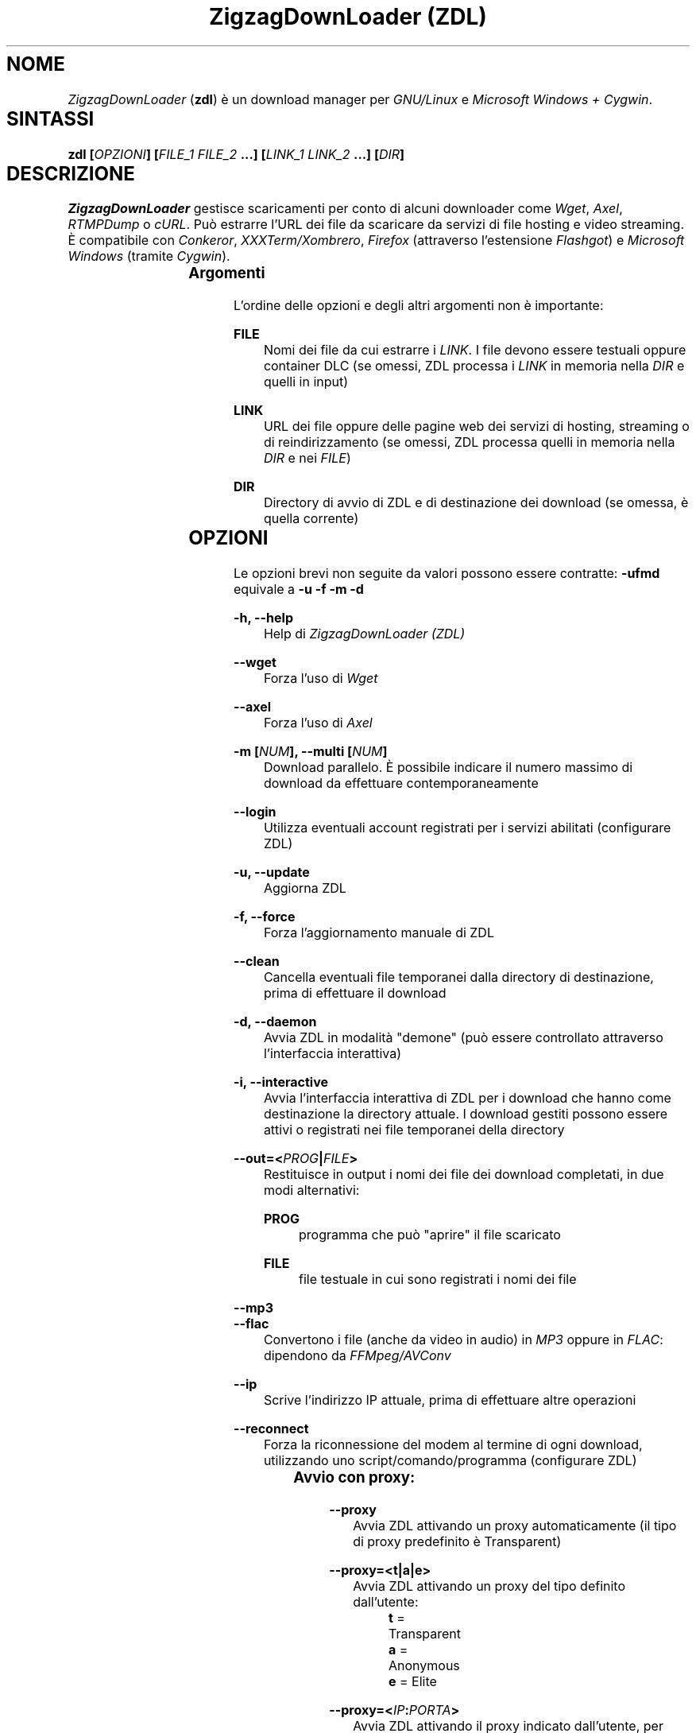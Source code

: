 .TH "ZigzagDownLoader (ZDL)" "1" "Fri Feb 13 22:59:18 2015" "GNU" "User Commands"
.SH NOME\	
\fIZigzagDownLoader\fP (\fBzdl\fP) è un download manager per \fIGNU/Linux\fP e \fIMicrosoft Windows + Cygwin\fP.\


.SH SINTASSI\	
\fBzdl [\fP\fIOPZIONI\fP\fB] [\fP\fIFILE_1\fP\fB \fP\fIFILE_2\fP\fB \&...] [\fP\fILINK_1\fP\fB \fP\fILINK_2\fP\fB \&...] [\fP\fIDIR\fP\fB] \fP

 
.SH DESCRIZIONE\	
\fIZigzagDownLoader\fP gestisce scaricamenti per conto di alcuni downloader come \fIWget\fP, \fIAxel\fP, \fIRTMPDump\fP o \fIcURL\fP\&. Può estrarre l'URL dei file da scaricare da servizi di file hosting e video streaming. È compatibile con \fIConkeror\fP, \fIXXXTerm/Xombrero\fP, \fIFirefox\fP (attraverso l'estensione \fIFlashgot\fP) e \fIMicrosoft Windows\fP (tramite \fICygwin\fP).

.SS Argomenti\	
L'ordine delle opzioni e degli altri argomenti non è importante:


.RS 5

.RS -5
\fBFILE\fP
.RS 5
Nomi dei file da cui estrarre i \fILINK\fP\&. I file devono essere testuali oppure container DLC (se omessi, ZDL processa i \fILINK\fP in memoria nella \fIDIR\fP e quelli in input)

.RS -5
\fBLINK\fP
.RS 5
URL dei file oppure delle pagine web dei servizi di hosting, streaming o di reindirizzamento (se omessi, ZDL processa quelli in memoria nella \fIDIR\fP e nei \fIFILE\fP)

.RS -5
\fBDIR\fP
.RS 5
Directory di avvio di ZDL e di destinazione dei download (se omessa, è quella corrente)


.RS -5


.SH OPZIONI\	
Le opzioni brevi non seguite da valori possono essere contratte: 
\fB-ufmd\fP equivale a \fB-u\fP \fB-f\fP \fB-m\fP \fB-d\fP


.RS 5

.RS -5
\fB-h, --help\fP
.RS 5
Help di \fIZigzagDownLoader (ZDL)\fP

.RS -5
\fB--wget                  \fP
.RS 5
Forza l'uso di \fIWget\fP

.RS -5
\fB--axel\fP
.RS 5
Forza l'uso di \fIAxel\fP

.RS -5
\fB-m [\fP\fINUM\fP\fB], --multi [\fP\fINUM\fP\fB]\fP
.RS 5
Download parallelo\&. È possibile indicare il numero massimo di download da effettuare contemporaneamente 

.RS -5
\fB--login\fP
.RS 5
Utilizza eventuali account registrati per i servizi abilitati (configurare ZDL)

.RS -5
\fB-u, --update\fP
.RS 5
Aggiorna ZDL

.RS -5
\fB-f, --force\fP
.RS 5
Forza l'aggiornamento manuale di ZDL


.RS -5
\fB--clean\fP
.RS 5
Cancella eventuali file temporanei dalla directory di destinazione, prima di effettuare il download 

.RS -5
\fB-d, --daemon\fP
.RS 5
Avvia ZDL in modalità "demone" (può essere controllato attraverso l'interfaccia interattiva) 

.RS -5
\fB-i, --interactive\fP
.RS 5
Avvia l'interfaccia interattiva di ZDL per i download che hanno come destinazione la directory attuale\&. I download gestiti possono essere attivi o registrati nei file temporanei della directory

.RS -5
\fB--out=<\fP\fIPROG\fP\fB|\fP\fIFILE\fP\fB>\fP
.RS 5
Restituisce in output i nomi dei file dei download completati, in due modi alternativi: 


.RS 5

.RS -5
\fBPROG \fP
.RS 5
programma che può "aprire" il file scaricato

.RS -5
\fBFILE\fP
.RS 5
file testuale in cui sono registrati i nomi dei file

.RS -5


.RS -5
\fB--mp3\fP
.RS 5
.RS -5
\fB--flac\fP
.RS 5
Convertono i file (anche da video in audio) in \fIMP3\fP oppure in \fIFLAC\fP: dipendono da \fIFFMpeg/AVConv\fP
                                
.RS -5
\fB--ip\fP
.RS 5
Scrive l'indirizzo IP attuale, prima di effettuare altre operazioni

.RS -5
\fB--reconnect\fP
.RS 5
Forza la riconnessione del modem al termine di ogni download, utilizzando uno script/comando/programma (configurare ZDL)
                         

.RS -5


.SS Avvio con proxy:\	

.RS 5


.RS -5
\fB--proxy\fP
.RS 5
Avvia ZDL attivando un proxy automaticamente (il tipo di proxy predefinito è Transparent) 

.RS -5
\fB--proxy=<t|a|e>\fP
.RS 5
Avvia ZDL attivando un proxy del tipo definito dall'utente:


.RS 5

.RS 0
.IP "\fI \fP" 2 
\fBt\fP = Transparent

.RS 0
.IP "\fI \fP" 2 
\fBa\fP = Anonymous

.RS 0
.IP "\fI \fP" 2
\fBe\fP = Elite

.RS -5

	
.RS -5
\fB--proxy=<\fP\fIIP\fP\fB:\fP\fIPORTA\fP\fB>\fP
.RS 5
Avvia ZDL attivando il proxy indicato dall'utente, per l'intera durata del download (il proxy viene sostituito automaticamente solo per i link dei servizi abilitati che necessitano di un nuovo indirizzo IP) 


.RS -5



.SS Configurazione:\	

.RS 5


.RS -5
\fB-c, --configure		\fP
.RS 5
Interfaccia di configurazione di ZDL, permette anche di salvare eventuali account dei servizi di hosting

.RS -5
\fB--stream [PARAMETRI] [--noXterm]\fP
.RS 5
Per scaricare lo stream incorporando ZDL in nuovi script, il modello generico dei parametri per le componenti aggiuntive (rispettare l'ordine): 


.RS -5


.SH PANORAMICA\	

.SS Servizi\	
ZDL è abilitato per il download da ogni tipo di link valido, compresi lo stream video (da Youtube, Nowvideo, Dailymotion\&...) per mezzo di estensioni dei browser, ed i file condivisi attraverso i seguenti servizi di hosting e di streaming, direttamente dal link (bypassando il player delle pagine web):


.RS 5



.RS -5
\fBVideo in streaming saltando il player del browser:\fP
.RS 5
Akstream, Dailymotion, Exashare, Fastvideo, Junkyvideo (HD), Metacafe, Movshare, Nowvideo, Portalevideo.unimi.it, Putstream, Rai.tv, Rapidvideo, Shortlink, Sockshare (HD), Speedvideo, Streamin (RTMP), Thevideo, Tvdigit.it, Videowood, Vidhappy (RTMP), Vimeo (HD), VK (HD), Youtube, Zinwa (RTMP)


.RS -5
\fBFile hosting:\fP
.RS 5
Billionuploads, Cloudzilla, Cyberlocker, Easybytez, Glumbouploads, Junkyvideo (HD), Likeupload, Mediafire, Nowdownload, Rapidshare, Shortlink, Sockshare (HD), Thevideo, Tusfiles, Uload e, dopo aver risolto il captcha e generato il link, anche Sharpfile, Depositfiles ed altri servizi


.RS -5
\fBTutti i file scaricabili con le seguenti estensioni dei browser:\fP
.RS 5
\fIFlashgot\fP di \fIFirefox/Iceweasel/Icecat\fP, funzione \fBM-x zdl\fP di \fIConkeror\fP e script \fBzdl-xterm\fP (\fIXXXTerm/Xombrero\fP e altri)


.RS -5



.SS Avvio\	
ZDL può essere avviato in diversi modi:


.RS 5

.RS -5
\fBA) Per immettere link e avviare nuovi download:\fP
.RS 5


.RS 5

.RS 0
.IP "\fI1.\fP" 3
generando automaticamente la lista dei link per il download:


.RS 5

.RS 0
.IP "\fI-\fP" 2
apri un terminale ed entra nella directory che dovrà contenere i file scaricati

.RS 0
.IP "\fI-\fP" 2
avvia ZDL digitando il comando seguito da eventuali opzioni 

.RS 0
.IP "\fI-\fP" 2 
copia i link dei file da scaricare e incollali nel terminale (vai a capo dopo ogni link)

.RS 0
.IP "\fI-\fP" 2
premi la chiocciolina "@"


.RS -5


.RS 0
.IP "\fI2.\fP" 3
Utilizzando uno o più file preparati con un editor di testi (andare a capo dopo ogni link) e raggiungibili dalla directory di destinazione (indica un path valido):


.RS 5

.RS 0
.IP "\fI-\fP" 2
apri un terminale ed entra nella directory che dovrà contenere i file scaricati (in alternativa, puoi indicare a \fIZDL\fP la directory di lavoro)

.RS 0
.IP "\fI-\fP" 2
digita il comando \fBzdl\fP seguito dai nomi dei file che contengono la lista dei link: \fBzdl path/file_1 path/file_2 \&..\&. path/file_n\fP

.RS -5


.RS 0
.IP "\fI3.\fP" 3
Indicando direttamente a ZDL i link da processare (se link validi dovessero essere dichiarati non validi, prova con il modo \fI1\fP):
\fBzdl link_1 link_2 \&..\&. link_n\fP

.RS 0
.IP "\fI4.\fP" 3
Dal browser web, attraverso l'uso di componenti aggiuntive (\fIFlashgot\fP per \fIFirefox\fP, lo script \fBzdl-xterm\fP, il comando \fBzdl\fP di Conkeror, \&...), allo scopo di catturare e salvare lo stream di un video o un altro file di qualsiasi tipo\&. 

.RS 0
.IP "\fI5.\fP" 3
In modalità "demone"

.RS -5


I file, la directory di lavoro e i link possono essere immessi in qualsiasi ordine\&. Tutti i link degli input sono salvati nel file \fIlinks.txt\fP, nella directory di destinazione. 

.RS -5
\fBB) Per gestire download già avviati nelle modalità "non interattiva" e "demone":\fP
.RS 5
avviando la modalità interattiva in due modi:


.RS 5

.RS 0
.IP "\fI1.\fP" 3
in console dalla directory di destinazione dei download, con il comando \fBzdl -i\fP oppure \fBzdl --interactive\fP

.RS 0
.IP "\fI2.\fP" 3
nella modalità "non interattiva" (standard), digitando il tasto \fBi\fP

.RS -5


.RS -5




.SS Arresto\	
ZDL può essere fermato in diversi modi:

.RS 5

.RS 0
.IP "\fI*\fP" 2 
Se i download sono gestiti dalla modalità "non interattiva"/standard:


.RS 5

.RS 0
.IP "\fI1.\fP" 3
digitando \fBControl+c\fP (in questo caso saranno interrotti anche i download di \fIAxel\fP)

.RS 0
.IP "\fI2.\fP" 3
digitando il tasto \fBq\fP (tutti i download già avviati nella directory corrente con \fIWget\fP e \fIAxel\fP non saranno interrotti, ma non verranno più gestiti da ZDL)

.RS -5


.RS 0
.IP "\fI*\fP" 2 
Se i download sono gestiti dalla modalità "demone": 
attraverso la modalità interattiva \fBzdl -i\fP avviata nella directory gestita dal demone, digitando il tasto di uscita "Quit" (in maiuscolo): \fBQ\fP (in questo caso i download avviati con \fIAxel\fP e \fIWget\fP non sarano interrotti, ma non verranno gestiti da ZDL a meno che non sia riavviato per gestire gli stessi download)

.RS -5




.SS Software consigliati\	

.RS 5


.RS -5
\fBAxel                            \fP
.RS 5
Acceleratore di download



.RS -5
\fBFFmpeg/AVConv\fP
.RS 5
Convertitore per MP3/FLAC


.RS -5
\fBcURL e RTMPDump\fP
.RS 5
Downloader per i servizi RTMP       


.RS -5
\fBXTerm\fP
.RS 5
Terminale grafico predefinito per GNU/Linux


.RS -5
\fBFlashgot\fP
.RS 5
Estensione di Firefox/Iceweasel/Icecat

.RS -5



.SS ZDL è compatibile con: 	

.RS 5




.RS -5
\fBFirefox/Iceweasel/Icecat\fP
.RS 5
Attraverso l'estensione \fIFlashgot\fP



.RS -5
\fBXXXTerm/Xombrero\fP
.RS 5
Script \fIzdl-xterm\fP in \fI/usr/local/bin\fP


.RS -5
\fBConkeror\fP
.RS 5
Funzione \fBM-x zdl\fP autoinstallata


.RS -5



.SS Dipendenze per Windows: 	

.RS 5

.RS -5
\fBCygwin (x86 32-bit)\fP
.RS 5
Distribuzione per il porting di software di sistemi POSIX su Microsoft Windows

.RS -5
\fBWget\fP
.RS 5
Downloader principale di ZDL, da installare su Cygwin


.RS -5



.SH MANUALI	
Oltre alla presente guida, puoi consultare:

.RS 5

.RS -5
\fBinfo zdl\fP
.RS 5
Documentazione ipertestuale che puoi leggere più comodamente usando \fIpinfo\fP oppure \fIEmacs\fP

.RS -5
\fBhttp://nongnu.org/zdl\fP
.RS 5
Sito web di \fIZigzagDownLoader\fP

.RS -5



.SH FILE	
I file di configurazione si trovano in \fI$HOME/.zdl/\fP\&. In particolare, il file di configurazione modificato da \fBzdl -c\fP è \fI$HOME/.zdl/zdl.conf\fP.
Puoi creare liberamente nuove estensioni in \fI$HOME/.zdl/extensions/\fP\&. Il programma si trova in \fI/usr/local/bin/\fP (\fIzdl\fP e \fIzdl-xterm\fP) e in \fI/usr/local/share/zdl/\fP.

Nella directory di download, ZDL produce file temporanei in \fI.zdl_tmp/\fP e salva la lista dei \fILINK\fP in \fIlinks.txt\fP\&. Inoltre, ZDL registra eventuali problemi nel file \fIzdl_log.txt\fP.


.SH VEDERE ANCHE	
\fBxterm\fP(1), \fBconkeror\fP(1), \fBaxel\fP(1), \fBwget\fP(1), \fBcurl\fP(1), \fBrtmpdump\fP(1), \fBffmpeg\fP(1), \fBavconv\fP(1)


.SH COPYING	
Copyright di:

.RS 5

.RS 0
.IP "\fI \fP" 2
2011 - Gianluca Zoni \fBzoninoz@inventati.org\fP
.RS 0
.IP "\fI \fP" 2
2012 - Free Software Foundation, Inc\&. e Gianluca Zoni

.RS -5

ZDL è rilasciato con licenza GPL (General Public Licence, v.3 e superiori)\&. 


.SH AUTORI	

.SS Per informazioni e per collaborare al progetto:	

.RS 5

.RS 0
.IP "\fI*\fP" 2
\fBhttp://nongnu.org/zdl\fP
.RS 0
.IP "\fI*\fP" 2
\fBhttps://savannah.nongnu.org/projects/zdl\fP
.RS 0
.IP "\fI*\fP" 2
\fBhttps://joindiaspora.com/tags/zdl\fP

.RS -5


Gianluca Zoni (zoninoz)
\fBhttp://inventati.org/zoninoz\fP

